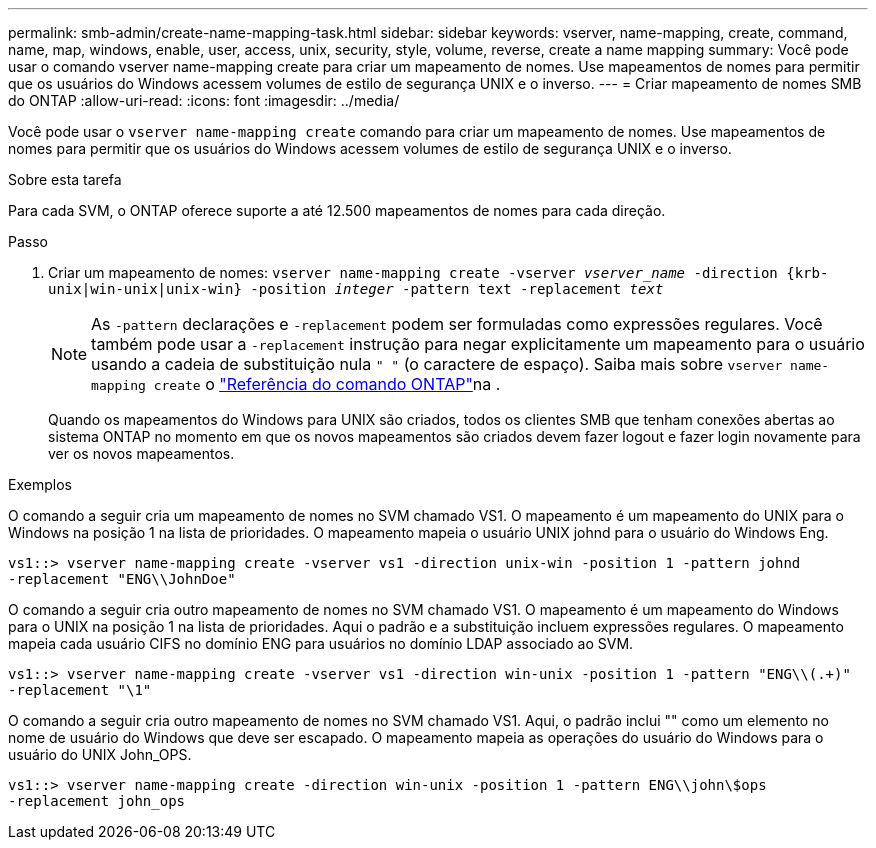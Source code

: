 ---
permalink: smb-admin/create-name-mapping-task.html 
sidebar: sidebar 
keywords: vserver, name-mapping, create, command, name, map, windows, enable, user, access, unix, security, style, volume, reverse, create a name mapping 
summary: Você pode usar o comando vserver name-mapping create para criar um mapeamento de nomes. Use mapeamentos de nomes para permitir que os usuários do Windows acessem volumes de estilo de segurança UNIX e o inverso. 
---
= Criar mapeamento de nomes SMB do ONTAP
:allow-uri-read: 
:icons: font
:imagesdir: ../media/


[role="lead"]
Você pode usar o `vserver name-mapping create` comando para criar um mapeamento de nomes. Use mapeamentos de nomes para permitir que os usuários do Windows acessem volumes de estilo de segurança UNIX e o inverso.

.Sobre esta tarefa
Para cada SVM, o ONTAP oferece suporte a até 12.500 mapeamentos de nomes para cada direção.

.Passo
. Criar um mapeamento de nomes: `vserver name-mapping create -vserver _vserver_name_ -direction {krb-unix|win-unix|unix-win} -position _integer_ -pattern text -replacement _text_`
+
[NOTE]
====
As `-pattern` declarações e `-replacement` podem ser formuladas como expressões regulares. Você também pode usar a `-replacement` instrução para negar explicitamente um mapeamento para o usuário usando a cadeia de substituição nula `" "` (o caractere de espaço). Saiba mais sobre `vserver name-mapping create` o link:https://docs.netapp.com/us-en/ontap-cli/vserver-name-mapping-create.html["Referência do comando ONTAP"^]na .

====
+
Quando os mapeamentos do Windows para UNIX são criados, todos os clientes SMB que tenham conexões abertas ao sistema ONTAP no momento em que os novos mapeamentos são criados devem fazer logout e fazer login novamente para ver os novos mapeamentos.



.Exemplos
O comando a seguir cria um mapeamento de nomes no SVM chamado VS1. O mapeamento é um mapeamento do UNIX para o Windows na posição 1 na lista de prioridades. O mapeamento mapeia o usuário UNIX johnd para o usuário do Windows Eng.

[listing]
----
vs1::> vserver name-mapping create -vserver vs1 -direction unix-win -position 1 -pattern johnd
-replacement "ENG\\JohnDoe"
----
O comando a seguir cria outro mapeamento de nomes no SVM chamado VS1. O mapeamento é um mapeamento do Windows para o UNIX na posição 1 na lista de prioridades. Aqui o padrão e a substituição incluem expressões regulares. O mapeamento mapeia cada usuário CIFS no domínio ENG para usuários no domínio LDAP associado ao SVM.

[listing]
----
vs1::> vserver name-mapping create -vserver vs1 -direction win-unix -position 1 -pattern "ENG\\(.+)"
-replacement "\1"
----
O comando a seguir cria outro mapeamento de nomes no SVM chamado VS1. Aqui, o padrão inclui "" como um elemento no nome de usuário do Windows que deve ser escapado. O mapeamento mapeia as operações do usuário do Windows para o usuário do UNIX John_OPS.

[listing]
----
vs1::> vserver name-mapping create -direction win-unix -position 1 -pattern ENG\\john\$ops
-replacement john_ops
----